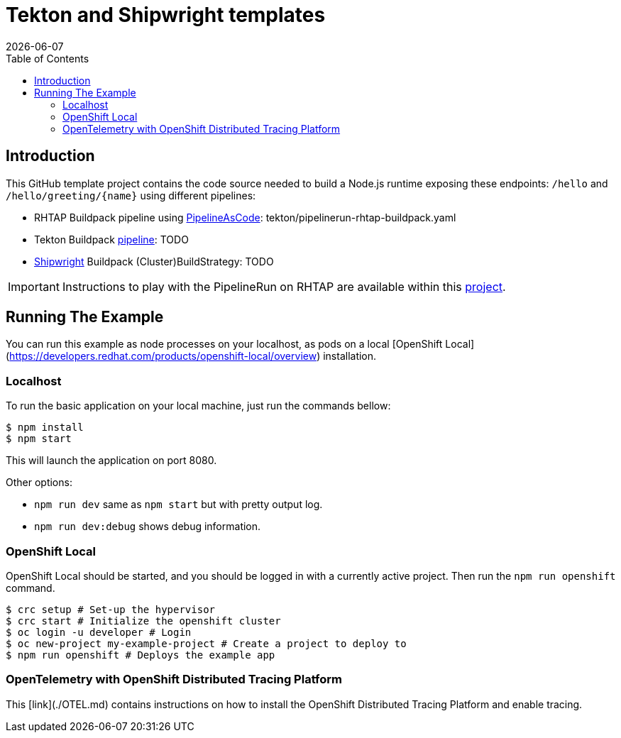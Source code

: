= Tekton and Shipwright templates
:icons: font
:revdate: {docdate}
:toc: left
:toclevels: 2
ifdef::env-github[]
:tip-caption: :bulb:
:note-caption: :information_source:
:important-caption: :heavy_exclamation_mark:
:caution-caption: :fire:
:warning-caption: :warning:
endif::[]

== Introduction

This GitHub template project contains the code source needed to build a Node.js runtime exposing these endpoints: `/hello` and `+/hello/greeting/{name}+`
using different pipelines:

- RHTAP Buildpack pipeline using https://pipelinesascode.com/[PipelineAsCode]: tekton/pipelinerun-rhtap-buildpack.yaml
- Tekton Buildpack https://tekton.dev/[pipeline]: TODO
- https://shipwright.io/[Shipwright] Buildpack (Cluster)BuildStrategy: TODO

IMPORTANT: Instructions to play with the PipelineRun on RHTAP are available within this https://github.com/redhat-buildpacks/testing/tree/main#4-rhtap[project].

## Running The Example

You can run this example as node processes on your localhost, as pods on a local
[OpenShift Local](https://developers.redhat.com/products/openshift-local/overview) installation.

### Localhost

To run the basic application on your local machine, just run the commands bellow:

```
$ npm install
$ npm start
```

This will launch the application on port 8080.

Other options:

* `npm run dev` same as `npm start` but with pretty output log.
* `npm run dev:debug` shows debug information.

### OpenShift Local

OpenShift Local should be started, and you should be logged in with a currently
active project. Then run the `npm run openshift` command.

```sh
$ crc setup # Set-up the hypervisor
$ crc start # Initialize the openshift cluster
$ oc login -u developer # Login
$ oc new-project my-example-project # Create a project to deploy to
$ npm run openshift # Deploys the example app
```

### OpenTelemetry with OpenShift Distributed Tracing Platform

This [link](./OTEL.md) contains instructions on how to install the OpenShift Distributed Tracing Platform and enable tracing.
